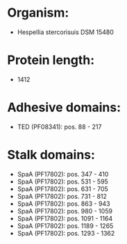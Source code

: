 * Organism:
- Hespellia stercorisuis DSM 15480
* Protein length:
- 1412
* Adhesive domains:
- TED (PF08341): pos. 88 - 217
* Stalk domains:
- SpaA (PF17802): pos. 347 - 410
- SpaA (PF17802): pos. 531 - 595
- SpaA (PF17802): pos. 631 - 705
- SpaA (PF17802): pos. 731 - 812
- SpaA (PF17802): pos. 863 - 943
- SpaA (PF17802): pos. 980 - 1059
- SpaA (PF17802): pos. 1091 - 1164
- SpaA (PF17802): pos. 1189 - 1265
- SpaA (PF17802): pos. 1293 - 1362

